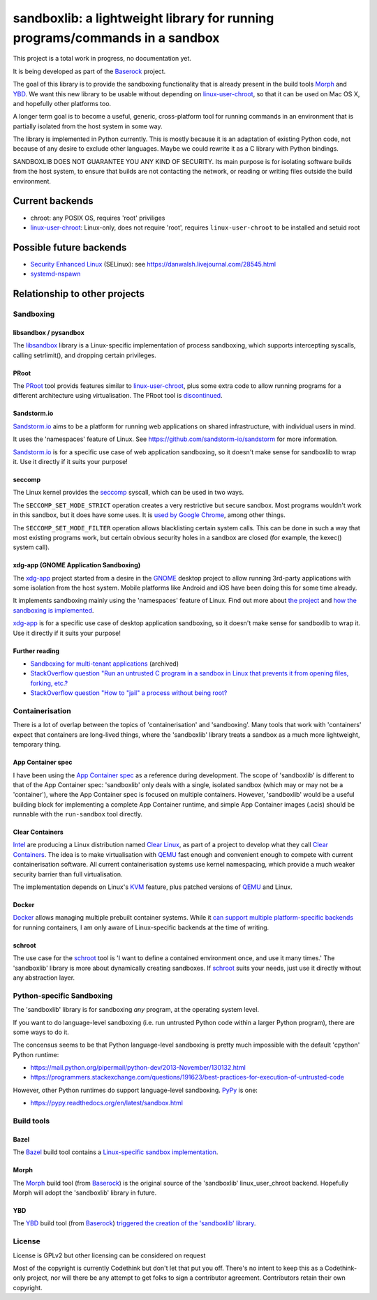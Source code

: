 ============================================================================
sandboxlib: a lightweight library for running programs/commands in a sandbox
============================================================================

This project is a total work in progress, no documentation yet.

It is being developed as part of the Baserock_ project.

The goal of this library is to provide the sandboxing functionality that is
already present in the build tools Morph_ and YBD_. We want this new library
to be usable without depending on linux-user-chroot_, so that it can be used
on Mac OS X, and hopefully other platforms too.

A longer term goal is to become a useful, generic, cross-platform tool for
running commands in an environment that is partially isolated from the host
system in some way.

The library is implemented in Python currently. This is mostly because it is
an adaptation of existing Python code, not because of any desire to exclude
other languages. Maybe we could rewrite it as a C library with Python bindings.

SANDBOXLIB DOES NOT GUARANTEE YOU ANY KIND OF SECURITY. Its main purpose is
for isolating software builds from the host system, to ensure that builds
are not contacting the network, or reading or writing files outside the build
environment.

.. _Baserock: http://www.baserock.org/
.. _Morph: http://wiki.baserock.org/Morph/
.. _YBD: https://github.com/devcurmudgeon/ybd/
.. _linux-user-chroot: https://git.gnome.org/browse/linux-user-chroot/tree/

Current backends
================

- chroot: any POSIX OS, requires 'root' priviliges
- linux-user-chroot_: Linux-only, does not require 'root', requires
  ``linux-user-chroot`` to be installed and setuid root

Possible future backends
========================

- `Security Enhanced Linux`_ (SELinux): see https://danwalsh.livejournal.com/28545.html
- systemd-nspawn_

.. _Security Enhanced Linux: http://selinuxproject.org/page/Main_Page
.. _systemd-nspawn: http://www.freedesktop.org/software/systemd/man/systemd-nspawn.html

Relationship to other projects
==============================

Sandboxing
----------

libsandbox / pysandbox
~~~~~~~~~~~~~~~~~~~~~~

The libsandbox_ library is a Linux-specific implementation of process
sandboxing, which supports intercepting syscalls, calling setrlimit(),
and dropping certain privileges.

.. _libsandbox: https://github.com/openjudge/sandbox

PRoot
~~~~~

The PRoot_ tool provids features similar to linux-user-chroot_, plus some
extra code to allow running programs for a different architecture using
virtualisation. The PRoot tool is `discontinued <https://plus.google.com/107605112469213359575/posts/NA5GxX2DAHe>`_.

.. _PRoot: http://proot.me/

Sandstorm.io
~~~~~~~~~~~~

Sandstorm.io_ aims to be a platform for running web applications on shared
infrastructure, with individual users in mind.

It uses the 'namespaces' feature of Linux. See
https://github.com/sandstorm-io/sandstorm for more information.

Sandstorm.io_ is for a specific use case of web application sandboxing, so it
doesn't make sense for sandboxlib to wrap it. Use it directly if it suits your
purpose!

.. _Sandstorm.io: https://sandstorm.io/

seccomp
~~~~~~~

The Linux kernel provides the seccomp_ syscall, which can be used in two ways.

The ``SECCOMP_SET_MODE_STRICT`` operation creates a very restrictive but secure
sandbox. Most programs wouldn't work in this sandbox, but it does have some uses.
It is `used by Google Chrome
<https://code.google.com/p/chromium/wiki/LinuxSandboxing#The_seccomp-bpf_sandbox>`_,
among other things.

The ``SECCOMP_SET_MODE_FILTER`` operation allows blacklisting certain system
calls. This can be done in such a way that most existing programs work, but
certain obvious security holes in a sandbox are closed (for example, the
kexec() system call).

.. _seccomp: http://man7.org/linux/man-pages/man2/seccomp.2.html

xdg-app (GNOME Application Sandboxing)
~~~~~~~~~~~~~~~~~~~~~~~~~~~~~~~~~~~~~~

The xdg-app_ project started from a desire in the GNOME_ desktop project to
allow running 3rd-party applications with some isolation from the host system.
Mobile platforms like Android and iOS have been doing this for some time
already.

It implements sandboxing mainly using the 'namespaces' feature of Linux.  Find
out more about `the project <https://wiki.gnome.org/Projects/SandboxedApps>`_
and `how the sandboxing is implemented
<https://wiki.gnome.org/Projects/SandboxedApps/Sandbox>`_.

xdg-app_ is for a specific use case of desktop application sandboxing, so it
doesn't make sense for sandboxlib to wrap it. Use it directly if it suits your
purpose!

.. _GNOME: https://www.gnome.org/
.. _xdg-app: https://github.com/alexlarsson/xdg-app

Further reading
~~~~~~~~~~~~~~~

- `Sandboxing for multi-tenant applications <https://web.archive.org/web/20121129121538/http://blog.technologyofcontent.com/2011/04/sandboxing-for-multi-tenant-applications>`_ (archived)
- `StackOverflow question "Run an untrusted C program in a sandbox in Linux that prevents it from opening files, forking, etc.? <https://stackoverflow.com/questions/4249063/run-an-untrusted-c-program-in-a-sandbox-in-linux-that-prevents-it-from-opening-f>`_
- `StackOverflow question "How to "jail" a process without being root? <https://unix.stackexchange.com/questions/6433/how-to-jail-a-process-without-being-root>`_

Containerisation
----------------

There is a lot of overlap between the topics of 'containerisation' and
'sandboxing'. Many tools that work with 'containers' expect that containers
are long-lived things, where the 'sandboxlib' library treats a sandbox as a
much more lightweight, temporary thing.

App Container spec
~~~~~~~~~~~~~~~~~~

I have been using the `App Container spec`_ as a reference during development.
The scope of 'sandboxlib' is different to that of the App Container spec:
'sandboxlib' only deals with a single, isolated sandbox (which may or may
not be a 'container'), where the App Container spec is focused on multiple
containers. However, 'sandboxlib' would be a useful building block for
implementing a complete App Container runtime, and simple App Container images
(.acis) should be runnable with the ``run-sandbox`` tool directly.

.. _App Container spec: https://github.com/appc/spec/

Clear Containers
~~~~~~~~~~~~~~~~

Intel_ are producing a Linux distribution named `Clear Linux
<https://clearlinux.org/>`_, as part of a project to develop what they call
`Clear Containers <https://lwn.net/Articles/644675/>`_. The idea is to make
virtualisation with QEMU_ fast enough and convenient enough to compete with
current containerisation software. All current containerisation systems use
kernel namespacing, which provide a much weaker security barrier than full
virtualisation.

The implementation depends on Linux's KVM_ feature, plus patched versions of
QEMU_ and Linux.

.. _Intel: http://www.intel.com/
.. _KVM: http://www.linux-kvm.org/page/Main_Page
.. _QEMU: https://en.wikipedia.org/wiki/QEMU

Docker
~~~~~~

Docker_ allows managing multiple prebuilt container systems. While it `can
support multiple platform-specific backends <https://blog.docker.com/2014/03/docker-0-9-introducing-execution-drivers-and-libcontainer/>`_
for running containers, I am only aware of Linux-specific backends at the time
of writing.

.. _Docker: https://www.docker.io/

schroot
~~~~~~~

The use case for the schroot_ tool is 'I want to define a contained
environment once, and use it many times.' The 'sandboxlib' library is more
about dynamically creating sandboxes. If schroot_ suits your needs, just
use it directly without any abstraction layer.

.. _schroot: https://launchpad.net/schroot

Python-specific Sandboxing
--------------------------

The 'sandboxlib' library is for sandboxing *any* program, at the operating
system level.

If you want to do language-level sandboxing (i.e. run untrusted Python code
within a larger Python program), there are some ways to do it.

The concensus seems to be that Python language-level sandboxing is pretty much
impossible with the default 'cpython' Python runtime:

- https://mail.python.org/pipermail/python-dev/2013-November/130132.html
- https://programmers.stackexchange.com/questions/191623/best-practices-for-execution-of-untrusted-code

However, other Python runtimes do support language-level sandboxing. PyPy_ is one:

- https://pypy.readthedocs.org/en/latest/sandbox.html

.. _PyPy: http://www.pypy.org/

Build tools
-----------

Bazel
~~~~~

The Bazel_ build tool contains a `Linux-specific sandbox implementation
<https://github.com/google/bazel/blob/master/src/main/tools/namespace-sandbox.c>`_.

.. _Bazel: http://bazel.io/

Morph
~~~~~

The Morph_ build tool (from Baserock_) is the original source of the
'sandboxlib' linux_user_chroot backend. Hopefully Morph will adopt the
'sandboxlib' library in future.

YBD
~~~

The YBD_ build tool (from Baserock_) `triggered the creation of the
'sandboxlib' library <https://github.com/devcurmudgeon/ybd/issues/32>`_.

License
-------

License is GPLv2 but other licensing can be considered on request

Most of the copyright is currently Codethink but don't let that put you off.
There's no intent to keep this as a Codethink-only project, nor will there be
any attempt to get folks to sign a contributor agreement. Contributors retain
their own copyright.
